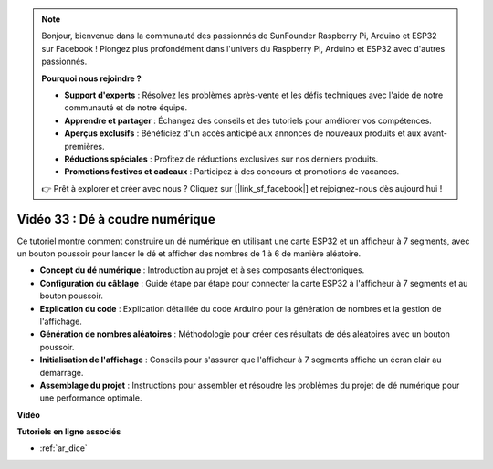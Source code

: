 .. note::

    Bonjour, bienvenue dans la communauté des passionnés de SunFounder Raspberry Pi, Arduino et ESP32 sur Facebook ! Plongez plus profondément dans l'univers du Raspberry Pi, Arduino et ESP32 avec d'autres passionnés.

    **Pourquoi nous rejoindre ?**

    - **Support d'experts** : Résolvez les problèmes après-vente et les défis techniques avec l'aide de notre communauté et de notre équipe.
    - **Apprendre et partager** : Échangez des conseils et des tutoriels pour améliorer vos compétences.
    - **Aperçus exclusifs** : Bénéficiez d'un accès anticipé aux annonces de nouveaux produits et aux avant-premières.
    - **Réductions spéciales** : Profitez de réductions exclusives sur nos derniers produits.
    - **Promotions festives et cadeaux** : Participez à des concours et promotions de vacances.

    👉 Prêt à explorer et créer avec nous ? Cliquez sur [|link_sf_facebook|] et rejoignez-nous dès aujourd'hui !


Vidéo 33 : Dé à coudre numérique
====================================================

Ce tutoriel montre comment construire un dé numérique en utilisant une carte ESP32 et un afficheur à 7 segments, avec un bouton poussoir pour lancer le dé et afficher des nombres de 1 à 6 de manière aléatoire.

* **Concept du dé numérique** : Introduction au projet et à ses composants électroniques.
* **Configuration du câblage** : Guide étape par étape pour connecter la carte ESP32 à l'afficheur à 7 segments et au bouton poussoir.
* **Explication du code** : Explication détaillée du code Arduino pour la génération de nombres et la gestion de l'affichage.
* **Génération de nombres aléatoires** : Méthodologie pour créer des résultats de dés aléatoires avec un bouton poussoir.
* **Initialisation de l'affichage** : Conseils pour s'assurer que l'afficheur à 7 segments affiche un écran clair au démarrage.
* **Assemblage du projet** : Instructions pour assembler et résoudre les problèmes du projet de dé numérique pour une performance optimale.


**Vidéo**

.. raw:: html

    <iframe width="700" height="500" src="https://www.youtube.com/embed/9mpHQWvZ0WI?si=WxNtw7uIJddDzE-R" title="YouTube video player" frameborder="0" allow="accelerometer; autoplay; clipboard-write; encrypted-media; gyroscope; picture-in-picture; web-share" allowfullscreen></iframe>

**Tutoriels en ligne associés**

* :ref:`ar_dice`
